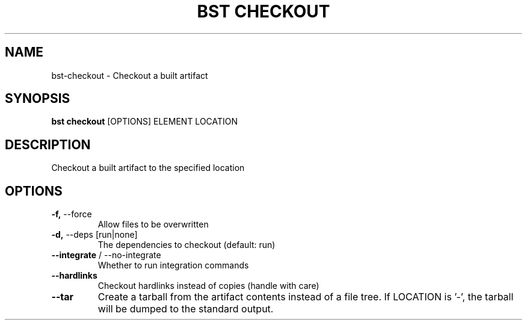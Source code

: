 .TH "BST CHECKOUT" "1" "29-Nov-2018" "" "bst checkout Manual"
.SH NAME
bst\-checkout \- Checkout a built artifact
.SH SYNOPSIS
.B bst checkout
[OPTIONS] ELEMENT LOCATION
.SH DESCRIPTION
Checkout a built artifact to the specified location
    
.SH OPTIONS
.TP
\fB\-f,\fP \-\-force
Allow files to be overwritten
.TP
\fB\-d,\fP \-\-deps [run|none]
The dependencies to checkout (default: run)
.TP
\fB\-\-integrate\fP / \-\-no\-integrate
Whether to run integration commands
.TP
\fB\-\-hardlinks\fP
Checkout hardlinks instead of copies (handle with care)
.TP
\fB\-\-tar\fP
Create a tarball from the artifact contents instead of a file tree. If LOCATION is '-', the tarball will be dumped to the standard output.